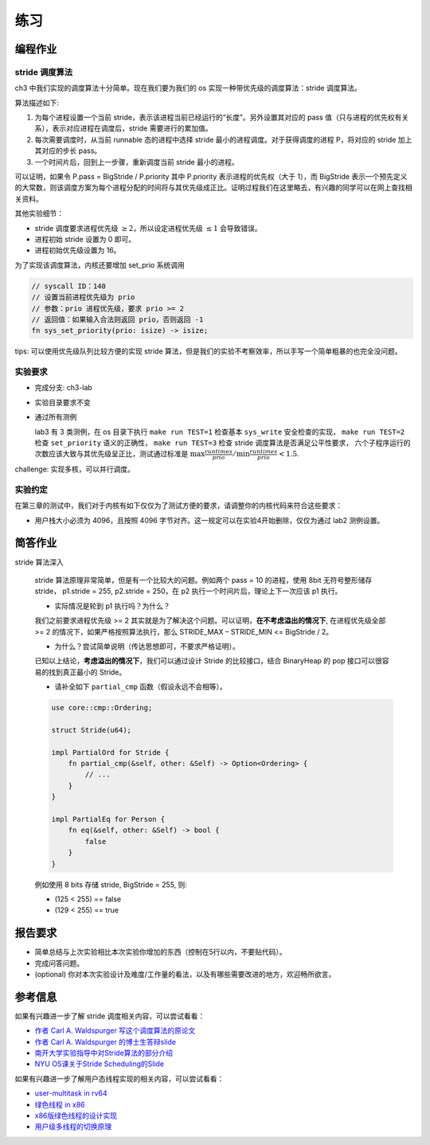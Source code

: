 练习
=======================================

编程作业
--------------------------------------

stride 调度算法
+++++++++++++++++++++++++++++++++++++++++

ch3 中我们实现的调度算法十分简单。现在我们要为我们的 os 实现一种带优先级的调度算法：stride 调度算法。

算法描述如下:

(1) 为每个进程设置一个当前 stride，表示该进程当前已经运行的“长度”。另外设置其对应的 pass 值（只与进程的优先权有关系），表示对应进程在调度后，stride 需要进行的累加值。

(2) 每次需要调度时，从当前 runnable 态的进程中选择 stride 最小的进程调度。对于获得调度的进程 P，将对应的 stride 加上其对应的步长 pass。

(3) 一个时间片后，回到上一步骤，重新调度当前 stride 最小的进程。

可以证明，如果令 P.pass = BigStride / P.priority 其中 P.priority 表示进程的优先权（大于 1），而 BigStride 表示一个预先定义的大常数，则该调度方案为每个进程分配的时间将与其优先级成正比。证明过程我们在这里略去，有兴趣的同学可以在网上查找相关资料。

其他实验细节：

- stride 调度要求进程优先级 :math:`\geq 2`，所以设定进程优先级 :math:`\leq 1` 会导致错误。
- 进程初始 stride 设置为 0 即可。
- 进程初始优先级设置为 16。

为了实现该调度算法，内核还要增加 set_prio 系统调用

.. code-block:: rust
   
   // syscall ID：140
   // 设置当前进程优先级为 prio
   // 参数：prio 进程优先级，要求 prio >= 2
   // 返回值：如果输入合法则返回 prio，否则返回 -1
   fn sys_set_priority(prio: isize) -> isize;

tips: 可以使用优先级队列比较方便的实现 stride 算法，但是我们的实验不考察效率，所以手写一个简单粗暴的也完全没问题。

实验要求
+++++++++++++++++++++++++++++++++++++++++

- 完成分支: ch3-lab

- 实验目录要求不变

- 通过所有测例
  
  lab3 有 3 类测例，在 os 目录下执行 ``make run TEST=1`` 检查基本 ``sys_write`` 安全检查的实现， ``make run TEST=2`` 检查 ``set_priority`` 语义的正确性， ``make run TEST=3`` 检查 stride 调度算法是否满足公平性要求，
  六个子程序运行的次数应该大致与其优先级呈正比，测试通过标准是 :math:`\max{\frac{runtimes}{prio}}/ \min{\frac{runtimes}{prio}} < 1.5`.

challenge: 实现多核，可以并行调度。

实验约定
+++++++++++++++++++++++++++++++++++++++

在第三章的测试中，我们对于内核有如下仅仅为了测试方便的要求，请调整你的内核代码来符合这些要求：

- 用户栈大小必须为 4096，且按照 4096 字节对齐。这一规定可以在实验4开始删除，仅仅为通过 lab2 测例设置。

简答作业
--------------------------------------------

stride 算法深入

    stride 算法原理非常简单，但是有一个比较大的问题。例如两个 pass = 10 的进程，使用 8bit 无符号整形储存 stride， p1.stride = 255, p2.stride = 250，在 p2 执行一个时间片后，理论上下一次应该 p1 执行。

    - 实际情况是轮到 p1 执行吗？为什么？

    我们之前要求进程优先级 >= 2 其实就是为了解决这个问题。可以证明，**在不考虑溢出的情况下**, 在进程优先级全部 >= 2 的情况下，如果严格按照算法执行，那么 STRIDE_MAX – STRIDE_MIN <= BigStride / 2。

    - 为什么？尝试简单说明（传达思想即可，不要求严格证明）。

    已知以上结论，**考虑溢出的情况下**，我们可以通过设计 Stride 的比较接口，结合 BinaryHeap 的 pop 接口可以很容易的找到真正最小的 Stride。
    
    - 请补全如下 ``partial_cmp`` 函数（假设永远不会相等）。

    .. code-block:: rust

        use core::cmp::Ordering;

        struct Stride(u64);

        impl PartialOrd for Stride {
            fn partial_cmp(&self, other: &Self) -> Option<Ordering> {
                // ...
            }
        }

        impl PartialEq for Person {
            fn eq(&self, other: &Self) -> bool {
                false
            }
        }

    例如使用 8 bits 存储 stride, BigStride = 255, 则:

    - (125 < 255) == false
    - (129 < 255) == true
    

报告要求
-------------------------------

- 简单总结与上次实验相比本次实验你增加的东西（控制在5行以内，不要贴代码）。
- 完成问答问题。
- (optional) 你对本次实验设计及难度/工作量的看法，以及有哪些需要改进的地方，欢迎畅所欲言。

参考信息
-------------------------------
如果有兴趣进一步了解 stride 调度相关内容，可以尝试看看：

- `作者 Carl A. Waldspurger 写这个调度算法的原论文 <https://people.cs.umass.edu/~mcorner/courses/691J/papers/PS/waldspurger_stride/waldspurger95stride.pdf>`_
- `作者 Carl A. Waldspurger 的博士生答辩slide <http://www.waldspurger.org/carl/papers/phd-mit-slides.pdf>`_ 
- `南开大学实验指导中对Stride算法的部分介绍 <https://nankai.gitbook.io/ucore-os-on-risc-v64/lab6/tiao-du-suan-fa-kuang-jia#stride-suan-fa>`_
- `NYU OS课关于Stride Scheduling的Slide <https://cs.nyu.edu/~rgrimm/teaching/sp08-os/stride.pdf>`_

如果有兴趣进一步了解用户态线程实现的相关内容，可以尝试看看：

- `user-multitask in rv64 <https://github.com/chyyuu/os_kernel_lab/tree/v4-user-std-multitask>`_
- `绿色线程 in x86 <https://github.com/cfsamson/example-greenthreads>`_
- `x86版绿色线程的设计实现 <https://cfsamson.gitbook.io/green-threads-explained-in-200-lines-of-rust/>`_
- `用户级多线程的切换原理 <https://blog.csdn.net/qq_31601743/article/details/97514081?utm_medium=distribute.pc_relevant.none-task-blog-BlogCommendFromMachineLearnPai2-1.control&dist_request_id=&depth_1-utm_source=distribute.pc_relevant.none-task-blog-BlogCommendFromMachineLearnPai2-1.control>`_
